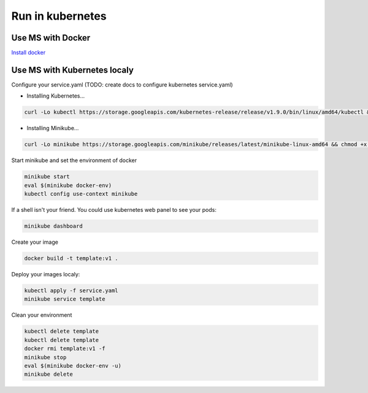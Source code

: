 Run in kubernetes
=================

Use MS with Docker
------------------
`Install docker <https://docs.docker.com/install/>`_


Use MS with Kubernetes localy
-----------------------------
Configure your service.yaml (TODO: create docs to configure kubernetes service.yaml)

* Installing Kubernetes...

.. code-block:: bash

        curl -Lo kubectl https://storage.googleapis.com/kubernetes-release/release/v1.9.0/bin/linux/amd64/kubectl && chmod +x kubectl && sudo mv kubectl /usr/local/bin/

* Installing Minikube...

.. code-block:: bash

        curl -Lo minikube https://storage.googleapis.com/minikube/releases/latest/minikube-linux-amd64 && chmod +x minikube && sudo mv minikube /usr/local/bin/


Start minikube and set the environment of docker

.. code-block:: bash

    minikube start
    eval $(minikube docker-env)
    kubectl config use-context minikube

If a shell isn't your friend. You could use kubernetes web panel to see your pods:

.. code-block:: bash

    minikube dashboard

Create your image

.. code-block:: bash

    docker build -t template:v1 .

Deploy your images localy:

.. code-block:: bash

    kubectl apply -f service.yaml
    minikube service template


Clean your environment

.. code-block:: bash

    kubectl delete template
    kubectl delete template
    docker rmi template:v1 -f
    minikube stop
    eval $(minikube docker-env -u)
    minikube delete